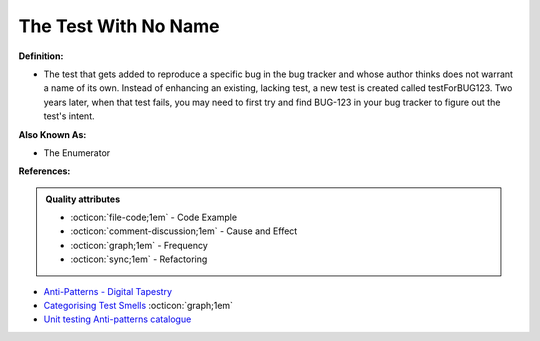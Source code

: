 The Test With No Name
^^^^^
**Definition:**

* The test that gets added to reproduce a specific bug in the bug tracker and whose author thinks does not warrant a name of its own. Instead of enhancing an existing, lacking test, a new test is created called testForBUG123. Two years later, when that test fails, you may need to first try and find BUG-123 in your bug tracker to figure out the test's intent.

**Also Known As:**

* The Enumerator

**References:**

.. admonition:: Quality attributes

    * :octicon:`file-code;1em` -  Code Example
    * :octicon:`comment-discussion;1em` -  Cause and Effect
    * :octicon:`graph;1em` -  Frequency
    * :octicon:`sync;1em` -  Refactoring

* `Anti-Patterns - Digital Tapestry <https://digitaltapestry.net/testify/manual/AntiPatterns.html>`_
* `Categorising Test Smells <https://citeseerx.ist.psu.edu/viewdoc/download?doi=10.1.1.696.5180&rep=rep1&type=pdf>`_ :octicon:`graph;1em`
* `Unit testing Anti-patterns catalogue <https://stackoverflow.com/questions/333682/unit-testing-anti-patterns-catalogue>`_
